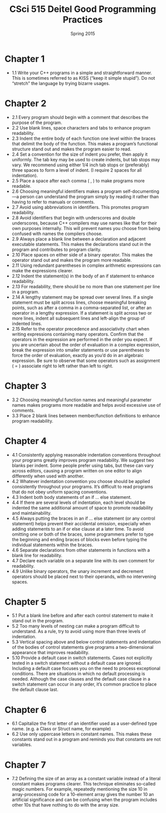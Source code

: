 #+TITLE:     CSci 515 Deitel Good Programming Practices
#+Author:    
#+Date:      Spring 2015
#+DESCRIPTION: Tentative Course Syllabus
#+OPTIONS:   H:4 num:nil toc:nil
#+OPTIONS:   TeX:t LaTeX:t skip:nil d:nil todo:nil pri:nil tags:not-in-toc
#+LATEX_HEADER: \usepackage{array}
#+LATEX_HEADER: \usepackage{color}

* Chapter 1

- 1.1 Write your C++ programs in a simple and straightforward
  manner. This is sometimes referred to as KISS (“keep it simple
  stupid”). Do not “stretch” the language by trying bizarre usages.

* Chapter 2
- 2.1 Every program should begin with a comment that describes the
  purpose of the program.
- 2.2 Use blank lines, space characters and tabs to enhance program readability.
- 2.3 Indent the entire body of each function one level within the
  braces that delimit the body of the function. This makes a program’s
  functional structure stand out and makes the program easier to read.
- 2.4 Set a convention for the size of indent you prefer, then apply
  it uniformly. The tab key may be used to create indents, but tab
  stops may vary. We recommend using either 1/4 inch tab stops or
  (preferably) three spaces to form a level of indent. (I require 2
  spaces for all indentation).
- 2.5 Place a space after each comma ( , ) to make programs more readable.
- 2.6 Choosing meaningful identifiers makes a program
  self-documenting—a person can understand the program simply by
  reading it rather than having to refer to manuals or comments.
- 2.7 Avoid using abbreviations in identifiers. This promotes program
  readability.
- 2.8 Avoid identifiers that begin with underscores and double
  underscores, because C++ compilers may use names like that for their
  own purposes internally. This will prevent names you choose from
  being confused with names the compilers choose.
- 2.9 Always place a blank line between a declaration and adjacent
  executable statements. This makes the declarations stand out in the
  program and contributes to program clarity.
- 2.10 Place spaces on either side of a binary operator. This makes
  the operator stand out and makes the program more readable.
- 2.11 Using redundant parentheses in complex arithmetic expressions
  can make the expressions clearer.
- 2.12 Indent the statement(s) in the body of an if statement to
  enhance readability.
- 2.13 For readability, there should be no more than one statement per
  line in a program.
- 2.14 A lengthy statement may be spread over several lines. If a
  single statement must be split across lines, choose meaningful
  breaking points, such as after a comma in a comma-separated list, or
  after an operator in a lengthy expression. If a statement is split
  across two or more lines, indent all subsequent lines and left-align
  the group of indented lines.
- 2.15 Refer to the operator precedence and associativity chart when
  writing expressions containing many operators. Confirm that the
  operators in the expression are performed in the order you
  expect. If you are uncertain about the order of evaluation in a
  complex expression, break the expression into smaller statements or
  use parentheses to force the order of evaluation, exactly as you’d
  do in an algebraic expression. Be sure to observe that some
  operators such as assignment ( = ) associate right to left rather
  than left to right.

* Chapter 3
- 3.2 Choosing meaningful function names and meaningful parameter
  names makes programs more readable and helps avoid excessive use of
  comments.
- 3.3 Place 2 blank lines between member/function definitions to
  enhance program readability.

* Chapter 4
- 4.1 Consistently applying reasonable indentation conventions
  throughout your programs greatly improves program readability. We
  suggest two blanks per indent. Some people prefer using tabs, but
  these can vary across editors, causing a program written on one
  editor to align differently when used with another.
- 4.2 Whatever indentation convention you choose should be applied
  consistently throughout your programs. It’s difficult to read
  programs that do not obey uniform spacing conventions.
- 4.3 Indent both body statements of an if ... else statement.
- 4.4 If there are several levels of indentation, each level should be
  indented the same additional amount of space to promote readability
  and maintainability.
- 4.5 Always putting the braces in an if ... else statement (or any
  control statement) helps prevent their accidental omission,
  especially when adding statements to an if or else clause at a later
  time. To avoid omitting one or both of the braces, some programmers
  prefer to type the beginning and ending braces of blocks even before
  typing the individual statements within the braces.
- 4.6 Separate declarations from other statements in functions with a
  blank line for readability.
- 4.7 Declare each variable on a separate line with its own comment
  for readability.
- 4.9 Unlike binary operators, the unary increment and decrement
  operators should be placed next to their operands, with no
  intervening spaces.

* Chapter 5
- 5.1 Put a blank line before and after each control statement to make
  it stand out in the program.
- 5.2 Too many levels of nesting can make a program difficult to
  understand. As a rule, try to avoid using more than three levels of
  indentation.
- 5.3 Vertical spacing above and below control statements and
  indentation of the bodies of control statements give programs a
  two-dimensional appearance that improves readability.
- 5.10 Provide a default case in switch statements. Cases not
  explicitly tested in a switch statement without a default case are
  ignored. Including a default case focuses you on the need to process
  exceptional conditions. There are situations in which no default
  processing is needed. Although the case clauses and the default case
  clause in a switch statement can occur in any order, it’s common
  practice to place the default clause last.

* Chapter 6
- 6.1 Capitalize the first letter of an identifier used as a
  user-defined type name. (e.g. a Class or Struct name, for example)
- 6.2 Use only uppercase letters in constant names. This makes these
  constants stand out in a program and reminds you that constants are
  not variables.

* Chapter 7
- 7.2 Defining the size of an array as a constant variable instead of
  a literal constant makes programs clearer. This technique eliminates
  so-called magic numbers. For example, repeatedly mentioning the size
  10 in array-processing code for a 10-element array gives the number
  10 an artificial significance and can be confusing when the program
  includes other 10s that have nothing to do with the array size.
